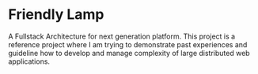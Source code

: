 * Friendly Lamp
A Fullstack Architecture for next generation platform. This project is a reference
project where I am trying to demonstrate past experiences and guideline how to develop
and manage complexity of large distributed web applications.
